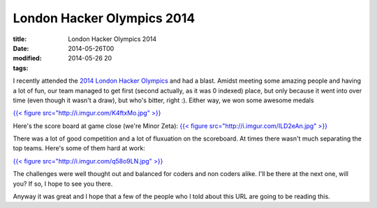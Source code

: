 London Hacker Olympics 2014
###########################

:title: London Hacker Olympics 2014
:date: 2014-05-26T00
:modified: 2014-05-26 20
:tags:


I recently attended the `2014 London Hacker Olympics <http://thehackerolympics.com/>`_ 
and had a blast. Amidst meeting some amazing people and having a lot of 
fun, our team managed to get first (second actually, as it was 0 indexed) place,
but only because it went into over time (even though it wasn't a draw), but who's bitter, 
right :). Either way, we won some awesome medals

`{{< figure src="http://i.imgur.com/K4ftxMo.jpg" >}} <http://i.imgur.com/K4ftxMo.jpg>`_

Here's the score board at game close (we're Minor Zeta): `{{< figure src="http://i.imgur.com/ILD2eAn.jpg" >}} <http://i.imgur.com/ILD2eAn.jpg>`_

There was a lot of good competition and a lot of fluxuation on the scoreboard.
At times there wasn't much separating the top teams. 
Here's some of them hard at work: 

`{{< figure src="http://i.imgur.com/q58o9LN.jpg" >}} <http://i.imgur.com/q58o9LN.jpg>`_

The challenges were well thought out and balanced for coders and non coders alike.
I'll be there at the next one, will you? If so, I hope to see you there.

Anyway it was great and I hope that a few of the people who I told about this URL
are going to be reading this.
